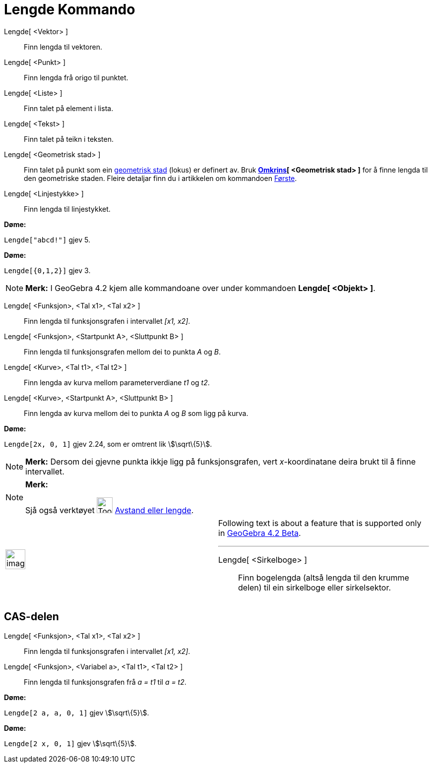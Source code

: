 = Lengde Kommando
:page-en: commands/Length
ifdef::env-github[:imagesdir: /nn/modules/ROOT/assets/images]

Lengde[ <Vektor> ]::
  Finn lengda til vektoren.
Lengde[ <Punkt> ]::
  Finn lengda frå origo til punktet.
Lengde[ <Liste> ]::
  Finn talet på element i lista.
Lengde[ <Tekst> ]::
  Finn talet på teikn i teksten.
Lengde[ <Geometrisk stad> ]::
  Finn talet på punkt som ein xref:/commands/GeometriskStad.adoc[geometrisk stad] (lokus) er definert av.
  Bruk *xref:/commands/Omkrins.adoc[Omkrins][ <Geometrisk stad> ]* for å finne lengda til den geometriske staden. Fleire
  detaljar finn du i artikkelen om kommandoen xref:/commands/Første.adoc[Første].
Lengde[ <Linjestykke> ]::
  Finn lengda til linjestykket.

[EXAMPLE]
====

*Døme:*

`++Lengde["abcd!"]++` gjev 5.

====

[EXAMPLE]
====

*Døme:*

`++Lengde[{0,1,2}]++` gjev 3.

====

[NOTE]
====

*Merk:* I GeoGebra 4.2 kjem alle kommandoane over under kommandoen *Lengde[ <Objekt> ]*.

====

Lengde[ <Funksjon>, <Tal x1>, <Tal x2> ]::
  Finn lengda til funksjonsgrafen i intervallet _[x1, x2]_.
Lengde[ <Funksjon>, <Startpunkt A>, <Sluttpunkt B> ]::
  Finn lengda til funksjonsgrafen mellom dei to punkta _A_ og _B_.
Lengde[ <Kurve>, <Tal t1>, <Tal t2> ]::
  Finn lengda av kurva mellom parameterverdiane _t1_ og _t2_.
Lengde[ <Kurve>, <Startpunkt A>, <Sluttpunkt B> ]::
  Finn lengda av kurva mellom dei to punkta _A_ og _B_ som ligg på kurva.

[EXAMPLE]
====

*Døme:*

`++Lengde[2x, 0, 1]++` gjev 2.24, som er omtrent lik stem:[\sqrt\{5}].

====

[NOTE]
====

*Merk:* Dersom dei gjevne punkta ikkje ligg på funksjonsgrafen, vert _x_-koordinatane deira brukt til å finne
intervallet.

====

[NOTE]
====

*Merk:*

Sjå også verktøyet image:Tool_Distance.gif[Tool Distance.gif,width=32,height=32]
xref:/tools/Avstand_eller_lengde.adoc[Avstand eller lengde].

====

[width="100%",cols="50%,50%",]
|===
a|
image:Ambox_content.png[image,width=40,height=40]

a|
Following text is about a feature that is supported only in
xref:/s_index_php?title=Release_Notes_GeoGebra_4_2_action=edit_redlink=1.adoc[GeoGebra 4.2 Beta].

'''''

Lengde[ <Sirkelboge> ]::
  Finn bogelengda (altså lengda til den krumme delen) til ein sirkelboge eller sirkelsektor.

|===

== CAS-delen

Lengde[ <Funksjon>, <Tal x1>, <Tal x2> ]::
  Finn lengda til funksjonsgrafen i intervallet _[x1, x2]_.
Lengde[ <Funksjon>, <Variabel a>, <Tal t1>, <Tal t2> ]::
  Finn lengda til funksjonsgrafen frå _a = t1_ til _a = t2_.

[EXAMPLE]
====

*Døme:*

`++Lengde[2 a, a,  0, 1]++` gjev stem:[\sqrt\{5}].

====

[EXAMPLE]
====

*Døme:*

`++Lengde[2 x, 0, 1]++` gjev stem:[\sqrt\{5}].

====
